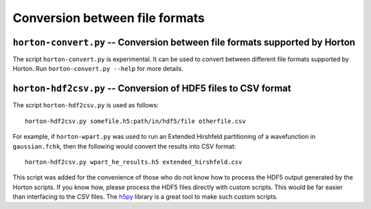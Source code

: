 Conversion between file formats
###############################


``horton-convert.py`` -- Conversion between file formats supported by Horton
============================================================================

The script ``horton-convert.py`` is experimental. It can be used to convert
between different file formats supported by Horton. Run ``horton-convert.py
--help`` for more details.


.. _hdf2csv:

``horton-hdf2csv.py`` -- Conversion of HDF5 files to CSV format
===============================================================

The script ``horton-hdf2csv.py`` is used as follows::

    horton-hdf2csv.py somefile.h5:path/in/hdf5/file otherfile.csv

For example, if ``horton-wpart.py`` was used to run an Extended Hirshfeld
partitioning of a wavefunction in ``gaussian.fchk``, then the following would
convert the results into CSV format::

    horton-hdf2csv.py wpart_he_results.h5 extended_hirshfeld.csv

This script was added for the convenience of those who do not know how to
process the HDF5 output generated by the Horton scripts. If you know how,
please process the HDF5 files directly with custom scripts. This would be far easier
than interfacing to the CSV files. The `h5py
<http://www.h5py.org/>`_ library is a great tool to make such custom
scripts.
